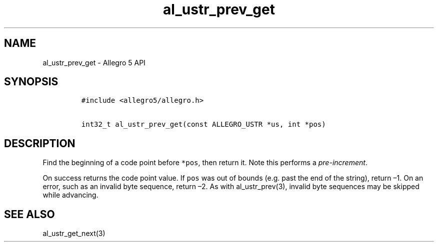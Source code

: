 .TH al_ustr_prev_get 3 "" "Allegro reference manual"
.SH NAME
.PP
al_ustr_prev_get - Allegro 5 API
.SH SYNOPSIS
.IP
.nf
\f[C]
#include\ <allegro5/allegro.h>

int32_t\ al_ustr_prev_get(const\ ALLEGRO_USTR\ *us,\ int\ *pos)
\f[]
.fi
.SH DESCRIPTION
.PP
Find the beginning of a code point before \f[C]*pos\f[], then return it.
Note this performs a \f[I]pre-increment\f[].
.PP
On success returns the code point value.
If \f[C]pos\f[] was out of bounds (e.g.\ past the end of the string),
return \[en]1.
On an error, such as an invalid byte sequence, return \[en]2.
As with al_ustr_prev(3), invalid byte sequences may be skipped while
advancing.
.SH SEE ALSO
.PP
al_ustr_get_next(3)
